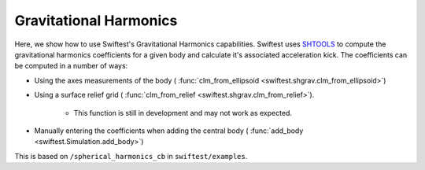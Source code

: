 ##########################
Gravitational Harmonics
##########################

Here, we show how to use Swiftest's Gravitational Harmonics capabilities. 
Swiftest uses `SHTOOLS <https://shtools.github.io/SHTOOLS/>`__ to compute the gravitational harmonics coefficients for a given body and calculate it's associated acceleration kick. 
The coefficients can be computed in a number of ways: 

- Using the axes measurements of the body ( :func:`clm_from_ellipsoid <swiftest.shgrav.clm_from_ellipsoid>`)
  
- Using a surface relief grid ( :func:`clm_from_relief <swiftest.shgrav.clm_from_relief>`). 
  
   * This function is still in development and may not work as expected.
  
- Manually entering the coefficients when adding the central body ( :func:`add_body <swiftest.Simulation.add_body>`)

This is based on ``/spherical_harmonics_cb`` in ``swiftest/examples``.



.. .. toctree::
..    :maxdepth: 2
..    :hidden: